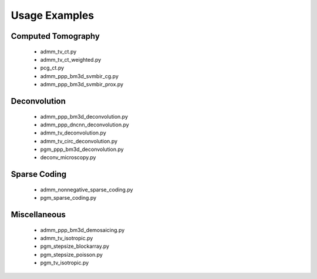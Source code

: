 Usage Examples
--------------


Computed Tomography
===================

   - admm_tv_ct.py
   - admm_tv_ct_weighted.py
   - pcg_ct.py
   - admm_ppp_bm3d_svmbir_cg.py
   - admm_ppp_bm3d_svmbir_prox.py


Deconvolution
=============

   - admm_ppp_bm3d_deconvolution.py
   - admm_ppp_dncnn_deconvolution.py
   - admm_tv_deconvolution.py
   - admm_tv_circ_deconvolution.py
   - pgm_ppp_bm3d_deconvolution.py
   - deconv_microscopy.py


Sparse Coding
=============

   - admm_nonnegative_sparse_coding.py
   - pgm_sparse_coding.py


Miscellaneous
=============

   - admm_ppp_bm3d_demosaicing.py
   - admm_tv_isotropic.py
   - pgm_stepsize_blockarray.py
   - pgm_stepsize_poisson.py
   - pgm_tv_isotropic.py
